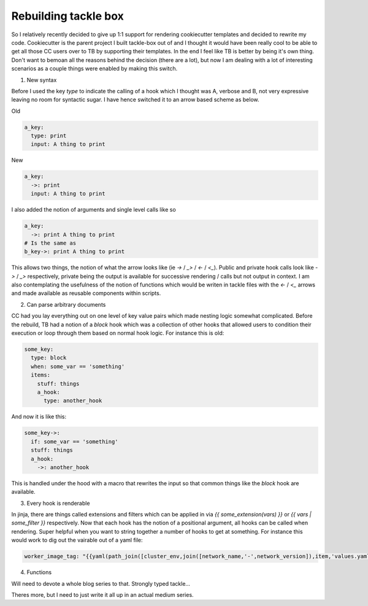 Rebuilding tackle box
=====================

So I relatively recently decided to give up 1:1 support for rendering cookiecutter templates and decided to rewrite my code. Cookiecutter is the parent project I built tackle-box out of and I thought it would have been really cool to be able to get all those CC users over to TB by supporting their templates. In the end I feel like TB is better by being it's own thing.  Don't want to bemoan all the reasons behind the decision (there are a lot), but now I am dealing with a lot of interesting scenarios as a couple things were enabled by making this switch.

1. New syntax

Before I used the key `type` to indicate the calling of a hook which I thought was A, verbose and B, not very expressive leaving no room for syntactic sugar.  I have hence switched it to an arrow based scheme as below.

Old

.. code-block:: yaml

    a_key:
      type: print
      input: A thing to print

New

.. code-block:: yaml

    a_key:
      ->: print
      input: A thing to print

I also added the notion of arguments and single level calls like so

.. code-block:: yaml

    a_key:
      ->: print A thing to print
    # Is the same as
    b_key->: print A thing to print

This allows two things, the notion of what the arrow looks like (ie `->` / `_>` / `<-` / `<_`). Public and private hook calls look like `->` / `_>` respectively, private being the output is available for successive rendering / calls but not output in context. I am also contemplating the usefulness of the notion of functions which would be writen in tackle files with the `<-` / `<_` arrows and made available as reusable components within scripts.

2. Can parse arbitrary documents

CC had you lay everything out on one level of key value pairs which made nesting logic somewhat complicated. Before the rebuild, TB had a notion of a `block` hook which was a collection of other hooks that allowed users to condition their execution or loop through them based on normal hook logic. For instance this is old:

.. code-block:: yaml

    some_key:
      type: block
      when: some_var == 'something'
      items:
        stuff: things
        a_hook:
          type: another_hook

And now it is like this:

.. code-block:: yaml

    some_key->:
      if: some_var == 'something'
      stuff: things
      a_hook:
        ->: another_hook

This is handled under the hood with a macro that rewrites the input so that common things like the `block` hook are available.

3. Every hook is renderable

In jinja, there are things called extensions and filters which can be applied in via `{{ some_extension(vars) }}` or `{{ vars | some_filter }}` respectively. Now that each hook has the notion of a positional argument, all hooks can be called when rendering. Super helpful when you want to string together a number of hooks to get at something. For instance this would work to dig out the vairable out of a yaml file:

.. code-block:: yaml

    worker_image_tag: "{{yaml(path_join([cluster_env,join([network_name,'-',network_version]),item,'values.yaml'])).worker}}"

4. Functions

Will need to devote a whole blog series to that.  Strongly typed tackle...

Theres more, but I need to just write it all up in an actual medium series.


.. author:: default
.. categories:: none
.. tags:: none
.. comments::
